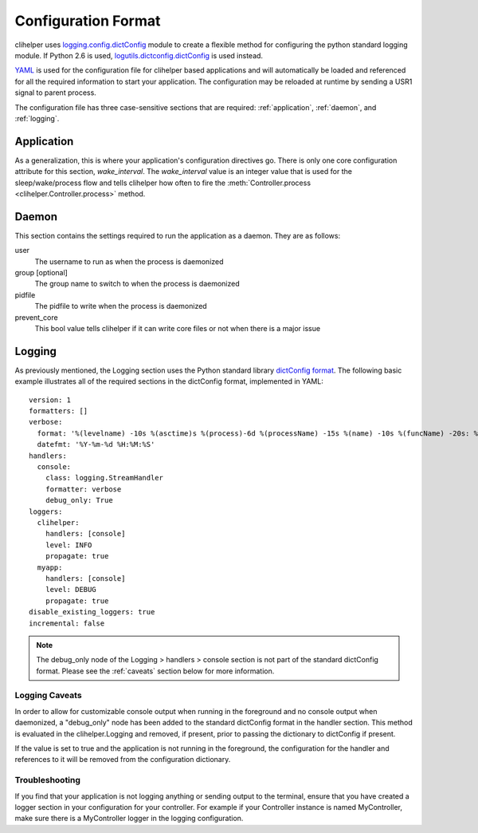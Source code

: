 Configuration Format
====================
clihelper uses `logging.config.dictConfig <http://docs.python.org/library/logging.config.html>`_ module to create a flexible method for configuring the python standard logging module. If Python 2.6 is used, `logutils.dictconfig.dictConfig <https://pypi.python.org/pypi/logutils>`_ is used instead.

`YAML <http://yaml.org>`_ is used for the configuration file for clihelper based applications and will automatically be loaded and referenced for all the required information to start your application. The configuration may be reloaded at runtime by sending a USR1 signal to parent process.

The configuration file has three case-sensitive sections that are required: :ref:`application`, :ref:`daemon`, and :ref:`logging`.

.. _application:

Application
-----------
As a generalization, this is where your application's configuration directives go. There is only one core configuration attribute for this section, `wake_interval`. The `wake_interval` value is an integer value that is used for the sleep/wake/process flow and tells clihelper how often to fire the :meth:`Controller.process <clihelper.Controller.process>` method.

.. _daemon:

Daemon
------
This section contains the settings required to run the application as a daemon. They are as follows:

user
    The username to run as when the process is daemonized
group [optional]
    The group name to switch to when the process is daemonized
pidfile
    The pidfile to write when the process is daemonized
prevent_core
    This bool value tells clihelper if it can write core files or not when there is a major issue

.. _logging:

Logging
-------
As previously mentioned, the Logging section uses the Python standard library `dictConfig format <http://docs.python.org/library/logging.config.html>`_. The following basic example illustrates all of the required sections in the dictConfig format, implemented in YAML::

    version: 1
    formatters: []
    verbose:
      format: '%(levelname) -10s %(asctime)s %(process)-6d %(processName) -15s %(name) -10s %(funcName) -20s: %(message)s'
      datefmt: '%Y-%m-%d %H:%M:%S'
    handlers:
      console:
        class: logging.StreamHandler
        formatter: verbose
        debug_only: True
    loggers:
      clihelper:
        handlers: [console]
        level: INFO
        propagate: true
      myapp:
        handlers: [console]
        level: DEBUG
        propagate: true
    disable_existing_loggers: true
    incremental: false

.. NOTE::
    The debug_only node of the Logging > handlers > console section is not part of the standard dictConfig format. Please see the :ref:`caveats` section below for more information.

.. _caveats:

Logging Caveats
^^^^^^^^^^^^^^^
In order to allow for customizable console output when running in the foreground and no console output when daemonized, a "debug_only" node has been added to the standard dictConfig format in the handler section. This method is evaluated in the clihelper.Logging and removed, if present, prior to passing the dictionary to dictConfig if present.

If the value is set to true and the application is not running in the foreground, the configuration for the handler and references to it will be removed from the configuration dictionary.

Troubleshooting
^^^^^^^^^^^^^^^
If you find that your application is not logging anything or sending output to the terminal, ensure that you have created a logger section in your configuration for your controller. For example if your Controller instance is named MyController, make sure there is a MyController logger in the logging configuration.
